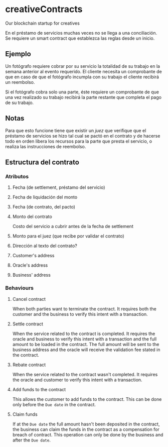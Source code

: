 
* creativeContracts
  Our blockchain startup for creatives

  En el préstamo de servicios muchas veces no se llega a una conciliación. Se
  requiere un smart contract que establezca las reglas desde un inicio.

** Ejemplo
   Un fotógrafo requiere cobrar por su servicio la totalidad de su trabajo en la
   semana anterior al evento requerido. El cliente necesita un comprobante de
   que en caso de que el fotógrafo incumpla con su trabajo el cliente recibirá
   un reembolso.

   Si el fotógrafo cobra solo una parte, éste requiere un comprobante de que una
   vez realizado su trabajo recibirá la parte restante que completa el pago de
   su trabajo.

** Notas
   Para que esto funcione tiene que existir un /juez/ que verifique que el
   préstamo de servicios se hizo tal cual se pactó en el contrato y de hacerse
   todo en orden libera los recursos para la parte que presta el servicio, o
   realiza las instrucciones de reembolso.

** Estructura del contrato

*** Atributos
**** Fecha (de settlement, préstamo del servicio)
**** Fecha de liquidación del monto
**** Fecha (de contrato, del pacto)
**** Monto del contrato
     Costo del servicio a cubrir antes de la fecha de settlement
**** Monto para el juez (que recibe por validar el contrato)
**** Dirección al texto del contrato?
**** Customer's address
**** Oracle's address
**** Business' address
*** Behaviours
**** Cancel contract
     When both parties want to terminate the contract. It requires both the
     customer and the business to verify this intent with a transaction.
**** Settle contract
     When the service related to the contract is completed. It requires the
     oracle and business to verify this intent with a transaction and the full
     amount to be loaded in the contract. The full amount will be sent to the
     business address and the oracle will receive the validation fee stated in
     the contract.
**** Rebate contract
     When the service related to the contract wasn't completed. It requires the
     oracle and customer to verify this intent with a transaction.
**** Add funds to the contract
     This allows the customer to add funds to the contract. This can be done
     only before the ~Due date~ in the contract.
**** Claim funds
     If at the ~Due date~ the full amount hasn't been deposited in the contract,
     the business can claim the funds in the contract as a compensation for
     breach of contract. This operation can only be done by the business and
     after the ~Due date~.
